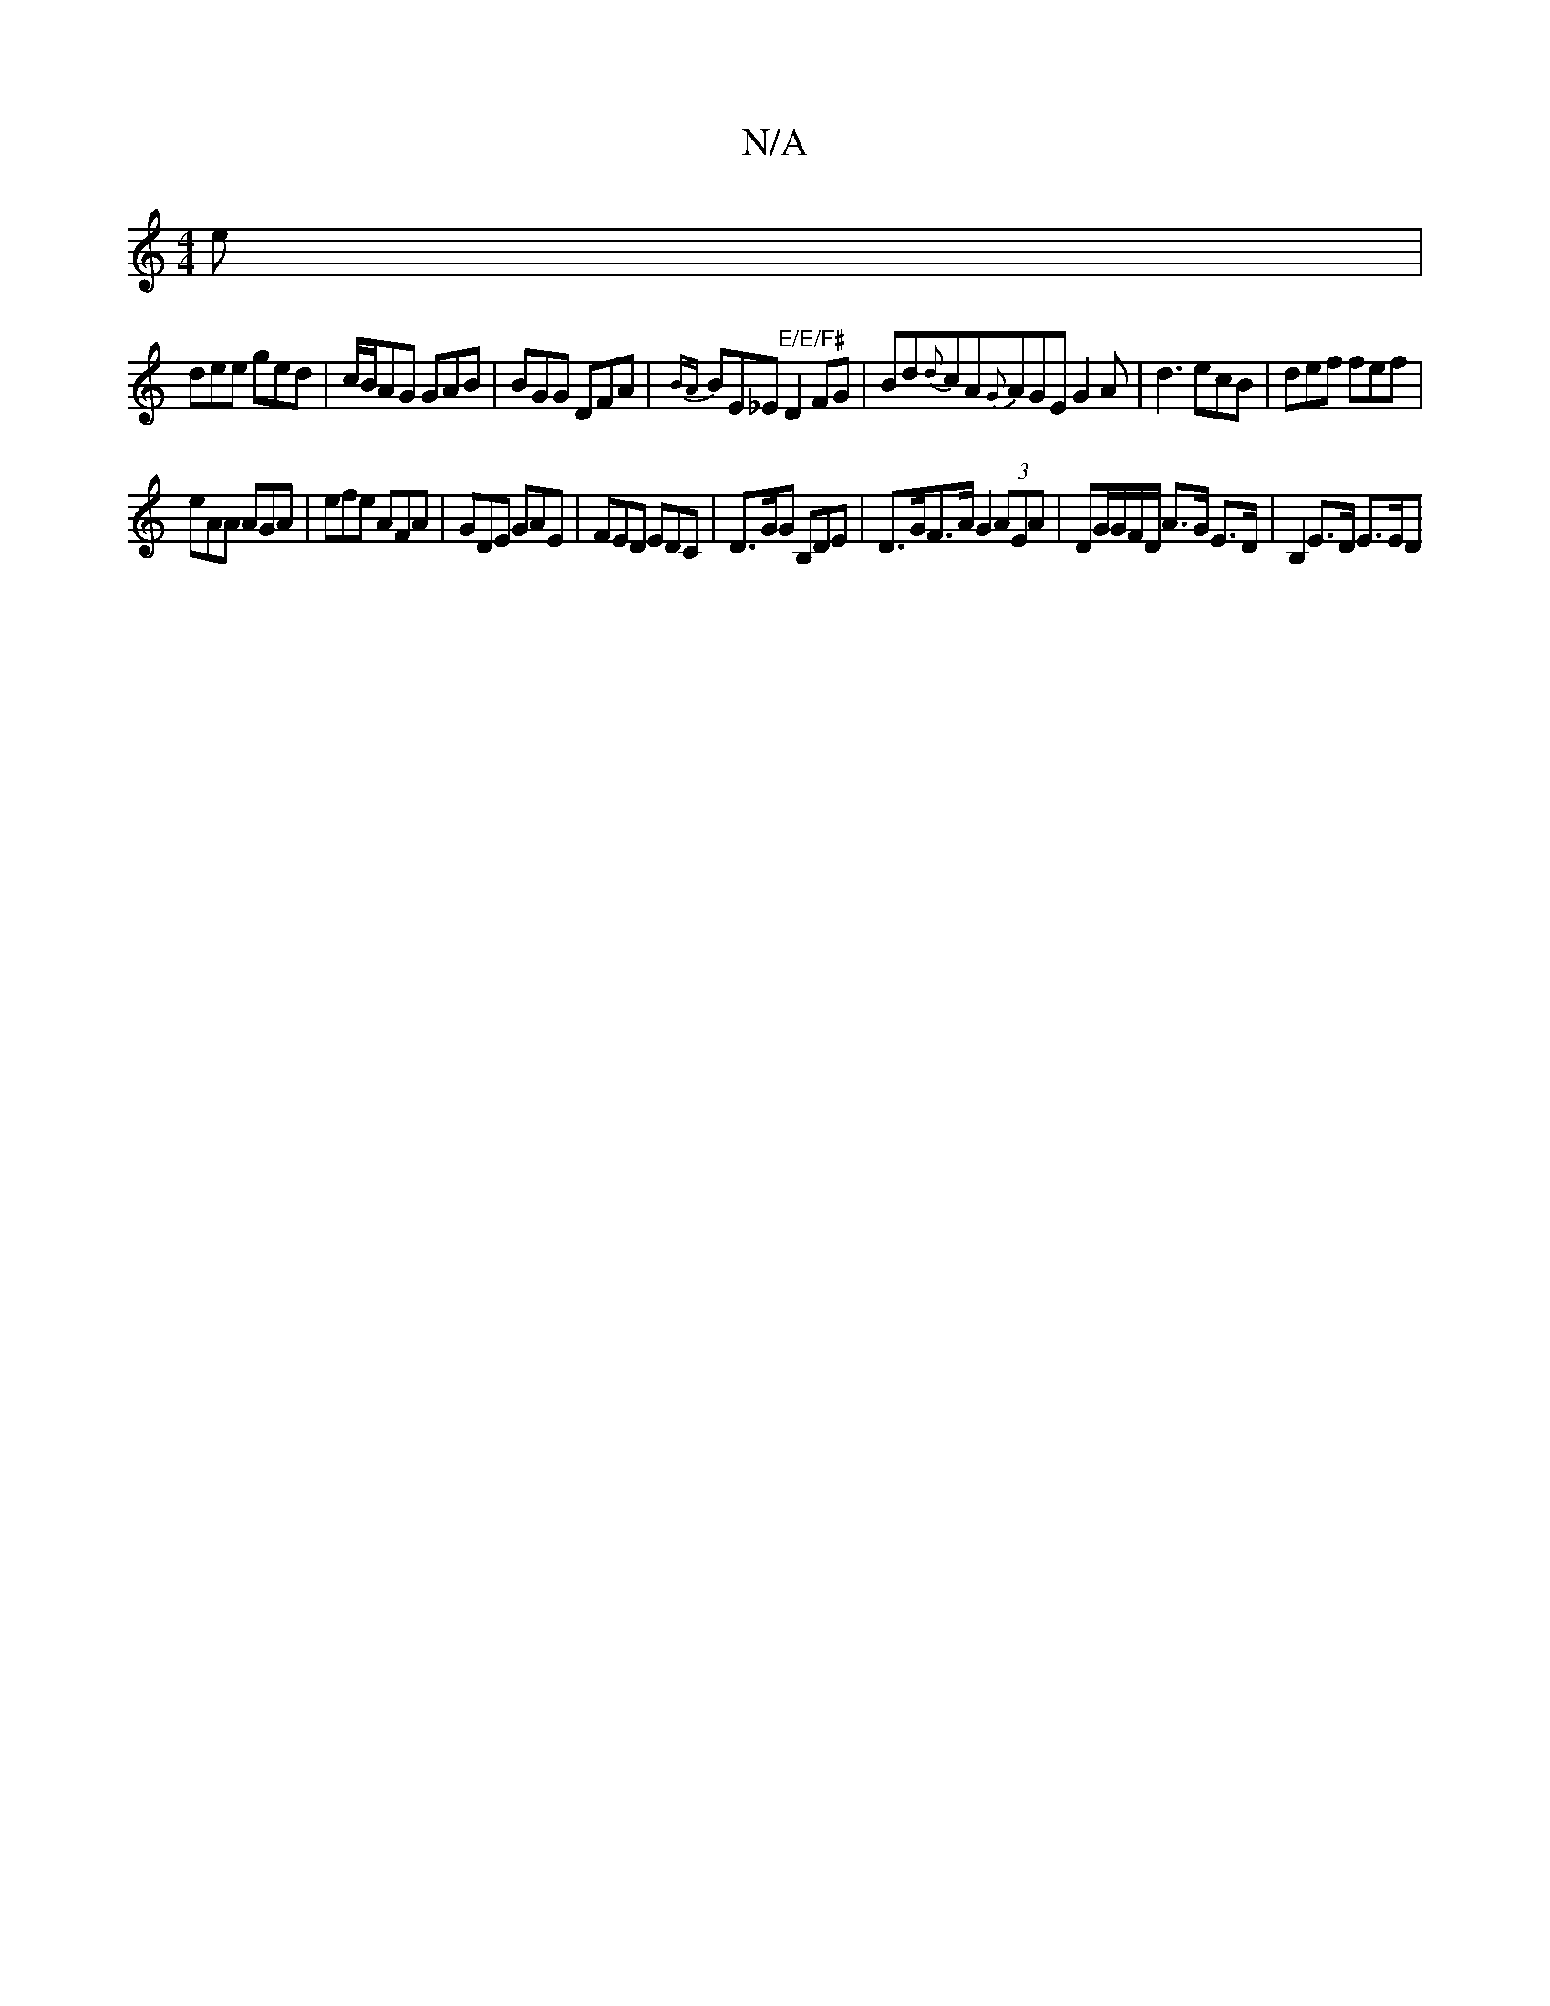 X:1
T:N/A
M:4/4
R:N/A
K:Cmajor
 e |
dee ged | c/B/AG GAB | BGG DFA | {BA}BE_E"E/E/F#"D2FG|Bd{d}cA{G}AGE G2A | d3 ecB | def fef |
eAA AGA | efe AFA | GDE GAE | FED EDC | D>GG B,DE | D>GF>A G2 (3AEA | DG/G/F/D/ A>G E>D | B,2 E>D E>ED